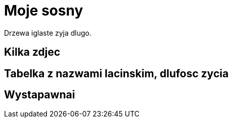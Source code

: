 # Moje sosny

Drzewa iglaste zyja dlugo.

## Kilka zdjec

## Tabelka z nazwami lacinskim, dlufosc zycia

## Wystapawnai
